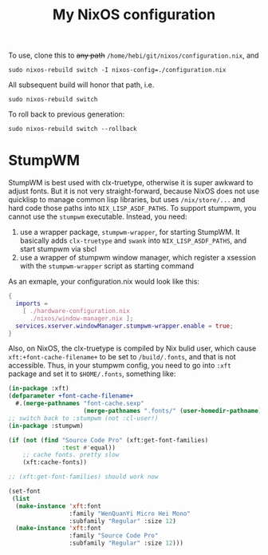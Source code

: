 #+TITLE: My NixOS configuration

To use, clone this to +any path+ =/home/hebi/git/nixos/configuration.nix=, and

#+begin_example
sudo nixos-rebuild switch -I nixos-config=./configuration.nix
#+end_example

All subsequent build will honor that path, i.e.

#+begin_example
sudo nixos-rebuild switch
#+end_example

To roll back to previous generation:

#+begin_example
sudo nixos-rebuild switch --rollback
#+end_example


* StumpWM

StumpWM is best used with clx-truetype, otherwise it is super awkward to adjust
fonts. But it is not very straight-forward, because NixOS does not use quicklisp
to manage common lisp libraries, but uses =/nix/store/...= and hard code those
paths into =NIX_LISP_ASDF_PATHS=. To support stumpwm, you cannot use the
=stumpwm= executable. Instead, you need:

1. use a wrapper package, =stumpwm-wrapper=, for starting StumpWM. It basically
   adds =clx-truetype= and =swank= into =NIX_LISP_ASDF_PATHS=, and start stumpwm
   via sbcl
2. use a wrapper of stumpwm window manager, which register a xsession with the
   =stumpwm-wrapper= script as starting command

As an exmaple, your configuration.nix would look like this:

#+BEGIN_SRC nix
{
  imports =
    [ ./hardware-configuration.nix
      ./nixos/window-manager.nix ];
  services.xserver.windowManager.stumpwm-wrapper.enable = true;
}
#+END_SRC

Also, on NixOS, the clx-truetype is compiled by Nix bulid user, which cause
=xft:+font-cache-filename+= to be set to =/build/.fonts=, and that is not
accessible. Thus, in your stumpwm config, you need to go into =:xft= package and
set it to =$HOME/.fonts=, something like:


#+BEGIN_SRC lisp
(in-package :xft)
(defparameter +font-cache-filename+
  #.(merge-pathnames "font-cache.sexp"
                     (merge-pathnames ".fonts/" (user-homedir-pathname))))
;; switch back to :stumpwm (not :cl-user!)
(in-package :stumpwm)

(if (not (find "Source Code Pro" (xft:get-font-families)
               :test #'equal))
    ;; cache fonts. pretty slow
    (xft:cache-fonts))

;; (xft:get-font-families) should work now

(set-font
 (list
  (make-instance 'xft:font
                 :family "WenQuanYi Micro Hei Mono"
                 :subfamily "Regular" :size 12)
  (make-instance 'xft:font
                 :family "Source Code Pro"
                 :subfamily "Regular" :size 12)))
#+END_SRC


